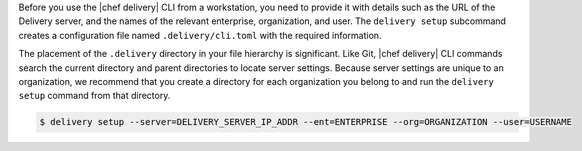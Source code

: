 .. The contents of this file are included in multiple topics.
.. This file should not be changed in a way that hinders its ability to appear in multiple documentation sets.


Before you use the |chef delivery| CLI from a workstation, you need to provide it with details such as the URL of the Delivery server, and the names of the relevant enterprise, organization, and user. The ``delivery setup`` subcommand creates a configuration file named ``.delivery/cli.toml`` with the required information.
 
The placement of the ``.delivery`` directory in your file hierarchy is significant. Like Git, |chef delivery| CLI commands search the current directory and parent directories to locate server settings. Because server settings are unique to an organization, we recommend that you create a directory for each organization you belong to and run the ``delivery setup`` command from that directory.

.. code-block:: bash

   $ delivery setup --server=DELIVERY_SERVER_IP_ADDR --ent=ENTERPRISE --org=ORGANIZATION --user=USERNAME
